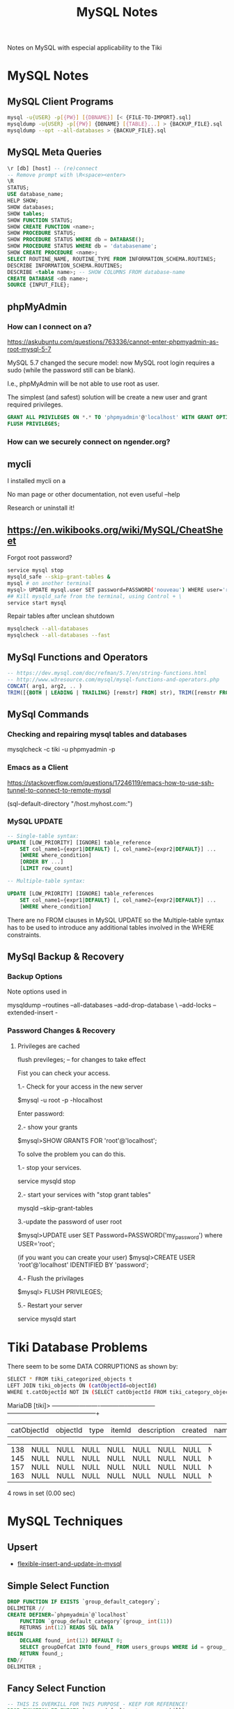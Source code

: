 #+TITLE: MySQL Notes

Notes on MySQL with especial applicability to the Tiki

* MySQL Notes

** MySQL Client Programs

#+BEGIN_SRC sh
mysql -u{USER} -p[{PW}] [{DBNAME}] [< {FILE-TO-IMPORT}.sql]
mysqldump -u{USER} -p[{PW}] {DBNAME} [{TABLE}...] > {BACKUP_FILE}.sql
mysqldump --opt --all-databases > {BACKUP_FILE}.sql
#+END_SRC

** MySQL Meta Queries

#+BEGIN_SRC sql
\r [db] [host] -- (re)connect
-- Remove prompt with \R<space><enter>
\R
STATUS;
USE database_name;
HELP SHOW;
SHOW databases;
SHOW tables;
SHOW FUNCTION STATUS;
SHOW CREATE FUNCTION <name>;
SHOW PROCEDURE STATUS;
SHOW PROCEDURE STATUS WHERE db = DATABASE();
SHOW PROCEDURE STATUS WHERE db = 'databasename';
SHOW CREATE PROCEDURE <name>;
SELECT ROUTINE_NAME, ROUTINE_TYPE FROM INFORMATION_SCHEMA.ROUTINES;
DESCRIBE INFORMATION_SCHEMA.ROUTINES;
DESCRIBE <table name>; -- SHOW COLUMNS FROM database-name
CREATE DATABASE <db name>;
SOURCE {INPUT_FILE};
#+END_SRC

** phpMyAdmin

*** How can I connect on a?

https://askubuntu.com/questions/763336/cannot-enter-phpmyadmin-as-root-mysql-5-7


MySQL 5.7 changed the secure model: now MySQL root login requires a sudo (while the password still can be blank).

I.e., phpMyAdmin will be not able to use root as user.

The simplest (and safest) solution will be create a new user and grant required privileges.

#+BEGIN_SRC sql
GRANT ALL PRIVILEGES ON *.* TO 'phpmyadmin'@'localhost' WITH GRANT OPTION;
FLUSH PRIVILEGES;
#+END_SRC

*** How can we securely connect on ngender.org?

** mycli

I installed mycli on a

No man page or other documentation, not even useful --help

Research or uninstall it!

** https://en.wikibooks.org/wiki/MySQL/CheatSheet

Forgot root password?
#+BEGIN_SRC sh
service mysql stop
mysqld_safe --skip-grant-tables &
mysql # on another terminal
mysql> UPDATE mysql.user SET password=PASSWORD('nouveau') WHERE user='root';
## Kill mysqld_safe from the terminal, using Control + \
service start mysql
#+END_SRC

Repair tables after unclean shutdown

#+BEGIN_SRC sh
mysqlcheck --all-databases
mysqlcheck --all-databases --fast
#+END_SRC

** MySql Functions and Operators

#+BEGIN_SRC sql
-- https://dev.mysql.com/doc/refman/5.7/en/string-functions.html
-- http://www.w3resource.com/mysql/mysql-functions-and-operators.php
CONCAT( arg1, arg2, .. )
TRIM([{BOTH | LEADING | TRAILING} [remstr] FROM] str), TRIM([remstr FROM] str)
#+END_SRC

** MySql Commands

*** Checking and repairing mysql tables and databases

mysqlcheck -c tiki -u phpmyadmin -p

*** Emacs as a Client

https://stackoverflow.com/questions/17246119/emacs-how-to-use-ssh-tunnel-to-connect-to-remote-mysql

(sql-default-directory "/host.myhost.com:")

*** MySQL UPDATE

#+BEGIN_SRC sql
-- Single-table syntax:
UPDATE [LOW_PRIORITY] [IGNORE] table_reference
    SET col_name1={expr1|DEFAULT} [, col_name2={expr2|DEFAULT}] ...
    [WHERE where_condition]
    [ORDER BY ...]
    [LIMIT row_count]

-- Multiple-table syntax:

UPDATE [LOW_PRIORITY] [IGNORE] table_references
    SET col_name1={expr1|DEFAULT} [, col_name2={expr2|DEFAULT}] ...
    [WHERE where_condition]
#+END_SRC

There are no FROM clauses in MySQL UPDATE so the
Multiple-table syntax has to be used to introduce any
additional tables involved in the WHERE constraints.

** MySql Backup & Recovery
*** Backup Options
Note options used in 

mysqldump --routines --all-databases --add-drop-database \
--add-locks --extended-insert -

*** Password Changes & Recovery

**** Privileges are cached

flush previleges; -- for changes to take effect


Fist you can check your access.

1.- Check for your access in the new server

$mysql -u root -p -hlocalhost

Enter password:

2.- show your grants

$mysql>SHOW GRANTS FOR 'root'@'localhost';

To solve the problem you can do this.

1.- stop your services.

service mysqld stop

2.- start your services with "stop grant tables"

mysqld --skip-grant-tables

3.-update the password of user root

$mysql>UPDATE user SET Password=PASSWORD('my_password') where USER='root';

(if you want you can create your user) $mysql>CREATE USER 'root'@'localhost' IDENTIFIED BY 'password';

4.- Flush the privilages

$mysql> FLUSH PRIVILEGES;

5.- Restart your server

service mysqld start



* Tiki Database Problems
There seem to be some DATA CORRUPTIONS as shown by:
#+BEGIN_SRC sh
	SELECT * FROM tiki_categorized_objects t
	LEFT JOIN tiki_objects ON (catObjectId=objectId)
	WHERE t.catObjectId	NOT IN (SELECT catObjectId FROM tiki_category_objects);
#+END_SRC
MariaDB [tiki]> +-------------+----------+------+--------+-------------+---------+------+------+------+-----------------+
| catObjectId | objectId | type | itemId | description | created | name | href | hits | comments_locked |
+-------------+----------+------+--------+-------------+---------+------+------+------+-----------------+
|         138 |     NULL | NULL | NULL   | NULL        |    NULL | NULL | NULL | NULL | NULL            |
|         145 |     NULL | NULL | NULL   | NULL        |    NULL | NULL | NULL | NULL | NULL            |
|         157 |     NULL | NULL | NULL   | NULL        |    NULL | NULL | NULL | NULL | NULL            |
|         163 |     NULL | NULL | NULL   | NULL        |    NULL | NULL | NULL | NULL | NULL            |
+-------------+----------+------+--------+-------------+---------+------+------+------+-----------------+
4 rows in set (0.00 sec)

* MySQL Techniques

** Upsert

- [[https://www.xaprb.com/blog/2006/02/21/flexible-insert-and-update-in-mysql/][flexible-insert-and-update-in-mysql]]

** Simple Select Function

#+BEGIN_SRC sql
DROP FUNCTION IF EXISTS `group_default_category`;
DELIMITER //
CREATE DEFINER=`phpmyadmin`@`localhost`
	FUNCTION `group_default_category`(group_ int(11))
	RETURNS int(12)	READS SQL DATA
BEGIN
	DECLARE found_ int(12) DEFAULT 0;
	SELECT groupDefCat INTO found_ FROM users_groups WHERE id = group_;
	RETURN found_;
END//
DELIMITER ;
#+END_SRC

** Fancy Select Function

#+BEGIN_SRC sql
-- THIS IS OVERKILL FOR THIS PURPOSE - KEEP FOR REFERENCE!
DROP FUNCTION IF EXISTS `group_default_category_overkill`;
DELIMITER //
CREATE DEFINER=`phpmyadmin`@`localhost`
	FUNCTION `group_default_category_overkill`(group_ int(11))
	RETURNS int(12)	READS SQL DATA
BEGIN
	DECLARE found_ int(12);
	DECLARE failed_ boolean DEFAULT false;
	DEClARE cursor_ CURSOR FOR 
	SELECT groupDefCat FROM users_groups WHERE id = group_;
	DECLARE CONTINUE HANDLER FOR NOT FOUND SET failed_ = true;
	OPEN cursor_;
  FETCH cursor_ INTO found_;
  IF failed_ THEN CLOSE cursor_; RETURN 0;
	ELSE CLOSE cursor_; RETURN found_;
	END IF;
END//
DELIMITER ;
#+END_SRC

** While Loop in Function

#+BEGIN_SRC sql
DROP FUNCTION IF EXISTS `category_path`;
DELIMITER //
CREATE DEFINER=`phpmyadmin`@`localhost`
FUNCTION `category_path`(category_id int(11))
RETURNS varchar(200) READS SQL DATA
BEGIN
	DECLARE path_ varchar(200) DEFAULT category_name(category_id);
	DECLARE parent_ int(11) DEFAULT category_parent(category_id);
	WHILE parent_ > 0 DO
		SET path_ = CONCAT(category_name(parent_), '::', path_);
		SET parent_ = category_parent(parent_);
	END WHILE;
	RETURN path_;
END//
DELIMITER ;
#+END_SRC

** Exceptions

delimiter //
CREATE FUNCTION f () RETURNS INT
BEGIN
  SIGNAL SQLSTATE '01234';  -- signal a warning
  RETURN 5;
END//
delimiter ;
CREATE TABLE t (s1 INT);
INSERT INTO t VALUES (f());

Having trouble suppressing the result set from EXECUTE

These didn't work:
- 'SET @foo = ', expression_
- 'SELECT ', expression_
- 'SELECT ', expression_, ' INTO @foo'
- Is the problem somewhere else?

These did:
- 'CALL chuck_text_(CONCAT(', expression_, '))'
- 'CALL chuck_int_(', expression_, 'IS NOT NULL)'

given

#+BEGIN_SRC sql
DROP PROCEDURE IF EXISTS `chuck_int_`;
DELIMITER //
CREATE DEFINER=`phpmyadmin`@`localhost`
PROCEDURE `chuck_int_`(value_ INT)
	COMMENT 'throw away the argument'
BEGIN
END//
DELIMITER ;
#+END_SRC
